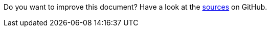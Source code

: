 Do you want to improve this document? Have a look at the link:https://github.com/bsi-software/org.eclipse.scout.docs/blob/releases/{scout-version}/docs/{_footer-link-path}[sources,window=_blank] on GitHub.

